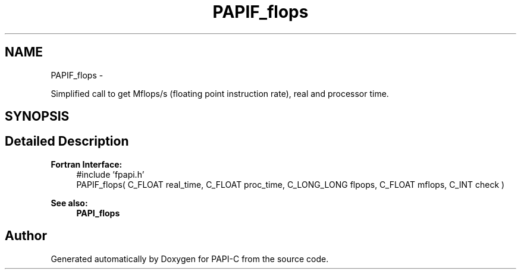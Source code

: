 .TH "PAPIF_flops" 3 "Tue Oct 25 2011" "Version 4.2.0.0" "PAPI-C" \" -*- nroff -*-
.ad l
.nh
.SH NAME
PAPIF_flops \- 
.PP
Simplified call to get Mflops/s (floating point instruction rate), real and processor time.  

.SH SYNOPSIS
.br
.PP
.SH "Detailed Description"
.PP 
\fBFortran Interface:\fP
.RS 4
#include 'fpapi.h' 
.br
 PAPIF_flops( C_FLOAT real_time, C_FLOAT proc_time, C_LONG_LONG flpops, C_FLOAT mflops, C_INT check )
.RE
.PP
\fBSee also:\fP
.RS 4
\fBPAPI_flops\fP 
.RE
.PP


.SH "Author"
.PP 
Generated automatically by Doxygen for PAPI-C from the source code.
